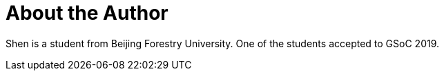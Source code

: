 = About the Author
:page-layout: author
:page-author_name: Jack Shen
:page-github: ShenJack
:page-authoravatar: ../../images/images/avatars/jackshen.jpg

Shen is a student from Beijing Forestry University. One of the students accepted to GSoC 2019.